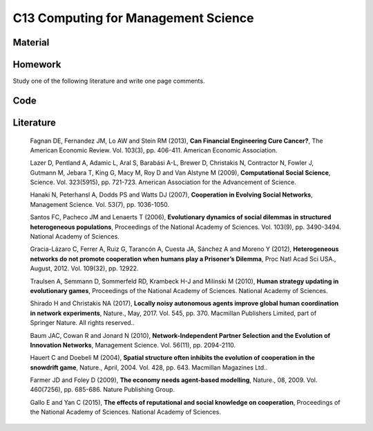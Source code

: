 ************************************
C13 Computing for Management Science
************************************

Material
========

Homework
========

Study one of the following literature and write one page comments.

Code
====

Literature
==========

  Fagnan DE, Fernandez JM, Lo AW and Stein RM (2013), **Can Financial Engineering Cure Cancer?**, The American Economic Review. Vol. 103(3), pp. 406-411. American Economic Association.

  Lazer D, Pentland A, Adamic L, Aral S, Barabási A-L, Brewer D, Christakis N, Contractor N, Fowler J, Gutmann M, Jebara T, King G, Macy M, Roy D and Van Alstyne M (2009), **Computational Social Science**, Science. Vol. 323(5915), pp. 721-723. American Association for the Advancement of Science.

  Hanaki N, Peterhansl A, Dodds PS and Watts DJ (2007), **Cooperation in Evolving Social Networks**, Management Science. Vol. 53(7), pp. 1036-1050.

  Santos FC, Pacheco JM and Lenaerts T (2006), **Evolutionary dynamics of social dilemmas in structured heterogeneous populations**, Proceedings of the National Academy of Sciences. Vol. 103(9), pp. 3490-3494. National Academy of Sciences.

  Gracia-Lázaro C, Ferrer A, Ruiz G, Tarancón A, Cuesta JA, Sánchez A and Moreno Y (2012), **Heterogeneous networks do not promote cooperation when humans play a Prisoner’s Dilemma**, Proc Natl Acad Sci USA., August, 2012. Vol. 109(32), pp. 12922.

  Traulsen A, Semmann D, Sommerfeld RD, Krambeck H-J and Milinski M (2010), **Human strategy updating in evolutionary games**, Proceedings of the National Academy of Sciences. National Academy of Sciences.

  Shirado H and Christakis NA (2017), **Locally noisy autonomous agents improve global human coordination in network experiments**, Nature., May, 2017. Vol. 545, pp. 370. Macmillan Publishers Limited, part of Springer Nature. All rights reserved..

  Baum JAC, Cowan R and Jonard N (2010), **Network-Independent Partner Selection and the Evolution of Innovation Networks**, Management Science. Vol. 56(11), pp. 2094-2110.

  Hauert C and Doebeli M (2004), **Spatial structure often inhibits the evolution of cooperation in the snowdrift game**, Nature., April, 2004. Vol. 428, pp. 643. Macmillan Magazines Ltd..

  Farmer JD and Foley D (2009), **The economy needs agent-based modelling**, Nature., 08, 2009. Vol. 460(7256), pp. 685-686. Nature Publishing Group.

  Gallo E and Yan C (2015), **The effects of reputational and social knowledge on cooperation**, Proceedings of the National Academy of Sciences. National Academy of Sciences.
